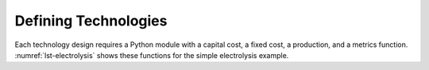 Defining Technologies
=====================

Each technology design requires a Python module with a capital cost, a
fixed cost, a production, and a metrics function. :numref:`lst-electrolysis`
shows these functions for the simple electrolysis example.


.. code-block:: python
   :name: lst-electrolysis
   :caption: Example technology-defining functions.


   # Simple electrolysis.
   
   
   # All of the computations must be vectorized, so use `numpy`.
   import numpy as np
   
   
   # Capital-cost function.
   def capital_cost(
     scale,
     parameter
   ):
   
     # Scale the reference values.
     return np.stack([np.multiply(
       parameter[6], np.divide(scale, parameter[5])
     )])
   
   
   # Fixed-cost function.
   def fixed_cost(
     scale,
     parameter
   ):
   
     # Scale the reference values.
     return np.stack([np.multiply(
       parameter[7],
       np.divide(scale, parameter[5])
     )])
   
   
   # Production function.
   def production(
     capital,
     fixed,
     input,
     parameter
   ):
   
     # Moles of input.
     water       = np.divide(input[0], parameter[2])
     electricity = np.divide(input[1], parameter[3])
   
     # Moles of output.
     output = np.minimum(water, electricity)
   
     # Grams of output.
     oxygen   = np.multiply(output, parameter[0])
     hydrogen = np.multiply(output, parameter[1])
   
     # Package results.
     return np.stack([oxygen, hydrogen])
   
   
   # Metrics function.
   def metrics(
     capital,
     fixed,
     input_raw,
     input,
     img/output_raw,
     output,
     cost,
     parameter
   ):
   
     # Hydrogen output.
     hydrogen = output[1]
   
     # Cost of hydrogen.
     cost1 = np.divide(cost, hydrogen)
   
     # Jobs normalized to hydrogen.
     jobs = np.divide(parameter[4], hydrogen)
   
     # GHGs associated with water and electricity.
     water       = np.multiply(input_raw[0], parameter[8])
     electricity = np.multiply(input_raw[1], parameter[9])
     co2e = np.divide(np.add(water, electricity), hydrogen)
   
     # Package results.
     return np.stack([cost1, jobs, co2e])

